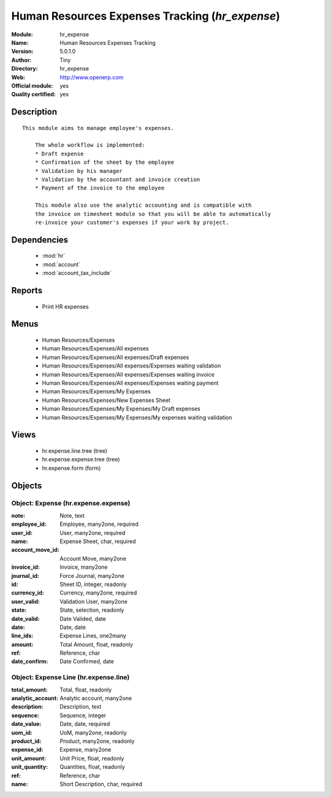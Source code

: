 
.. module:: hr_expense
    :synopsis: Human Resources Expenses Tracking (Official, Quality Certified)
    :noindex:
.. 

.. raw:: html

    <link rel="stylesheet" href="../_static/hide_objects_in_sidebar.css" type="text/css" />

Human Resources Expenses Tracking (*hr_expense*)
================================================
:Module: hr_expense
:Name: Human Resources Expenses Tracking
:Version: 5.0.1.0
:Author: Tiny
:Directory: hr_expense
:Web: http://www.openerp.com
:Official module: yes
:Quality certified: yes

Description
-----------

::

  This module aims to manage employee's expenses.
  
      The whole workflow is implemented:
      * Draft expense
      * Confirmation of the sheet by the employee
      * Validation by his manager
      * Validation by the accountant and invoice creation
      * Payment of the invoice to the employee
  
      This module also use the analytic accounting and is compatible with
      the invoice on timesheet module so that you will be able to automatically
      re-invoice your customer's expenses if your work by project.

Dependencies
------------

 * :mod:`hr`
 * :mod:`account`
 * :mod:`account_tax_include`

Reports
-------

 * Print HR expenses

Menus
-------

 * Human Resources/Expenses
 * Human Resources/Expenses/All expenses
 * Human Resources/Expenses/All expenses/Draft expenses
 * Human Resources/Expenses/All expenses/Expenses waiting validation
 * Human Resources/Expenses/All expenses/Expenses waiting invoice
 * Human Resources/Expenses/All expenses/Expenses waiting payment
 * Human Resources/Expenses/My Expenses
 * Human Resources/Expenses/New Expenses Sheet
 * Human Resources/Expenses/My Expenses/My Draft expenses
 * Human Resources/Expenses/My Expenses/My expenses waiting validation

Views
-----

 * hr.expense.line.tree (tree)
 * hr.expense.expense.tree (tree)
 * hr.expense.form (form)


Objects
-------

Object: Expense (hr.expense.expense)
####################################



:note: Note, text





:employee_id: Employee, many2one, required





:user_id: User, many2one, required





:name: Expense Sheet, char, required





:account_move_id: Account Move, many2one





:invoice_id: Invoice, many2one





:journal_id: Force Journal, many2one





:id: Sheet ID, integer, readonly





:currency_id: Currency, many2one, required





:user_valid: Validation User, many2one





:state: State, selection, readonly





:date_valid: Date Valided, date





:date: Date, date





:line_ids: Expense Lines, one2many





:amount: Total Amount, float, readonly





:ref: Reference, char





:date_confirm: Date Confirmed, date




Object: Expense Line (hr.expense.line)
######################################



:total_amount: Total, float, readonly





:analytic_account: Analytic account, many2one





:description: Description, text





:sequence: Sequence, integer





:date_value: Date, date, required





:uom_id: UoM, many2one, readonly





:product_id: Product, many2one, readonly





:expense_id: Expense, many2one





:unit_amount: Unit Price, float, readonly





:unit_quantity: Quantities, float, readonly





:ref: Reference, char





:name: Short Description, char, required


